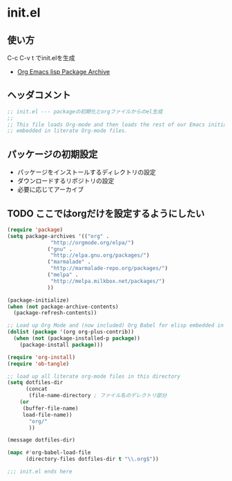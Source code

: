 * init.el

** 使い方

   C-c C-v t でinit.elを生成

- [[http://orgmode.org/elpa.html][Org Emacs lisp Package Archive]]

** ヘッダコメント

#+begin_src emacs-lisp :tangle init.el
;; init.el --- packageの初期化とorgファイルからのel生成
;;
;; This file loads Org-mode and then loads the rest of our Emacs initialization from Emacs lisp
;; embedded in literate Org-mode files.
#+end_src
   
** パッケージの初期設定
  - パッケージをインストールするディレクトリの設定
  - ダウンロードするリポジトリの設定
  - 必要に応じてアーカイブ
** TODO ここではorgだけを設定するようにしたい
#+begin_src emacs-lisp :tangle init.el
(require 'package)
(setq package-archives '(("org" .
			  "http://orgmode.org/elpa/")
			 ("gnu" .
			  "http://elpa.gnu.org/packages/")
			 ("marmalade" .
			  "http://marmalade-repo.org/packages/")
			 ("melpa" .
			  "http://melpa.milkbox.net/packages/")
			 ))
  
(package-initialize)
(when (not package-archive-contents)
  (package-refresh-contents))

;; Load up Org Mode and (now included) Org Babel for elisp embedded in Org Mode files
(dolist (package '(org org-plus-contrib))
  (when (not (package-installed-p package))
    (package-install package)))

(require 'org-install)
(require 'ob-tangle)

;; load up all literate org-mode files in this directory
(setq dotfiles-dir
      (concat
       (file-name-directory ; ファイル名のデレクトリ部分
	(or
	 (buffer-file-name)
	 load-file-name))
       "org/"
       ))

(message dotfiles-dir)

(mapc #'org-babel-load-file
      (directory-files dotfiles-dir t "\\.org$"))

;;; init.el ends here
#+end_src

